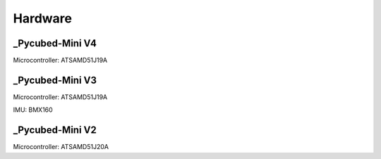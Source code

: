 Hardware
========

.. _Pycubed-Mini V4:
.. _Pycubed-Mini V3:
.. _Pycubed-Mini V2:

_Pycubed-Mini V4
----------------

Microcontroller: ATSAMD51J19A

.. image:: mainboard1.png
   :width: 600

_Pycubed-Mini V3
----------------

Microcontroller: ATSAMD51J19A

IMU: BMX160

_Pycubed-Mini V2
----------------

Microcontroller: ATSAMD51J20A
